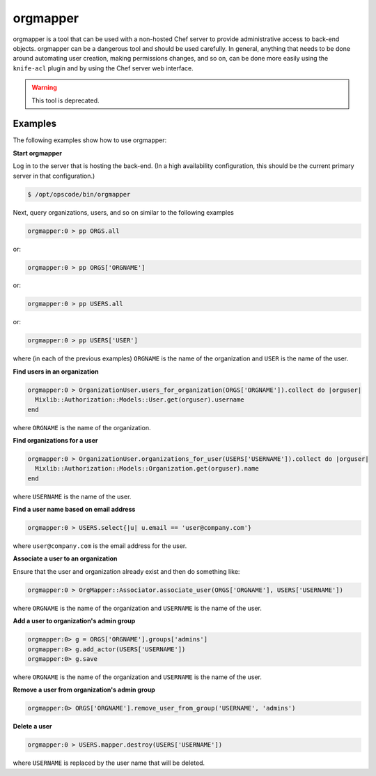 

=====================================================
orgmapper
=====================================================

orgmapper is a tool that can be used with a non-hosted Chef server to provide administrative access to back-end objects. orgmapper can be a dangerous tool and should be used carefully. In general, anything that needs to be done around automating user creation, making permissions changes, and so on, can be done more easily using the ``knife-acl`` plugin and by using the Chef server web interface.

.. warning:: This tool is deprecated.

Examples
=====================================================
The following examples show how to use orgmapper:

**Start orgmapper**

.. tag orgmapper_start

.. To start orgmapper:

Log in to the server that is hosting the back-end. (In a high availability configuration, this should be the current primary server in that configuration.)

.. code-block:: bash

   $ /opt/opscode/bin/orgmapper

Next, query organizations, users, and so on similar to the following examples

.. code-block:: ruby

   orgmapper:0 > pp ORGS.all

or:

.. code-block:: ruby

   orgmapper:0 > pp ORGS['ORGNAME']

or:

.. code-block:: ruby

   orgmapper:0 > pp USERS.all

or:

.. code-block:: ruby

   orgmapper:0 > pp USERS['USER']

where (in each of the previous examples) ``ORGNAME`` is the name of the organization and ``USER`` is the name of the user.

.. end_tag

**Find users in an organization**

.. tag orgmapper_find_user_by_org

.. To find users in an organization:

.. code-block:: ruby

   orgmapper:0 > OrganizationUser.users_for_organization(ORGS['ORGNAME']).collect do |orguser|
     Mixlib::Authorization::Models::User.get(orguser).username
   end

where ``ORGNAME`` is the name of the organization.

.. end_tag

**Find organizations for a user**

.. tag orgmapper_find_org_by_user

.. To find an organization by user name:

.. code-block:: ruby

   orgmapper:0 > OrganizationUser.organizations_for_user(USERS['USERNAME']).collect do |orguser|
     Mixlib::Authorization::Models::Organization.get(orguser).name
   end

where ``USERNAME`` is the name of the user.

.. end_tag

**Find a user name based on email address**

.. tag orgmapper_find_user_by_email

.. To find a user based on an email address:

.. code-block:: ruby

   orgmapper:0 > USERS.select{|u| u.email == 'user@company.com'}

where ``user@company.com`` is the email address for the user.

.. end_tag

**Associate a user to an organization**

.. tag orgmapper_associate_user_to_org

.. To associate a user to an orgazation:

Ensure that the user and organization already exist and then do something like:

.. code-block:: ruby

   orgmapper:0 > OrgMapper::Associator.associate_user(ORGS['ORGNAME'], USERS['USERNAME'])

where ``ORGNAME`` is the name of the organization and ``USERNAME`` is the name of the user.

.. end_tag

**Add a user to organization's admin group**

.. tag orgmapper_add_user_to_admin_group

.. To add a user to an organization's admin group:

.. code-block:: ruby

   orgmapper:0> g = ORGS['ORGNAME'].groups['admins']
   orgmapper:0> g.add_actor(USERS['USERNAME'])
   orgmapper:0> g.save

where ``ORGNAME`` is the name of the organization and ``USERNAME`` is the name of the user.

.. end_tag

**Remove a user from organization's admin group**

.. tag orgmapper_remove_user_from_admin_group

.. To remove a user from an organization's admin group:

.. code-block:: ruby

   orgmapper:0> ORGS['ORGNAME'].remove_user_from_group('USERNAME', 'admins')

.. end_tag

**Delete a user**

.. tag orgmapper_delete_user

.. To delete a user:

.. code-block:: ruby

   orgmapper:0 > USERS.mapper.destroy(USERS['USERNAME'])

where ``USERNAME`` is replaced by the user name that will be deleted.

.. end_tag

